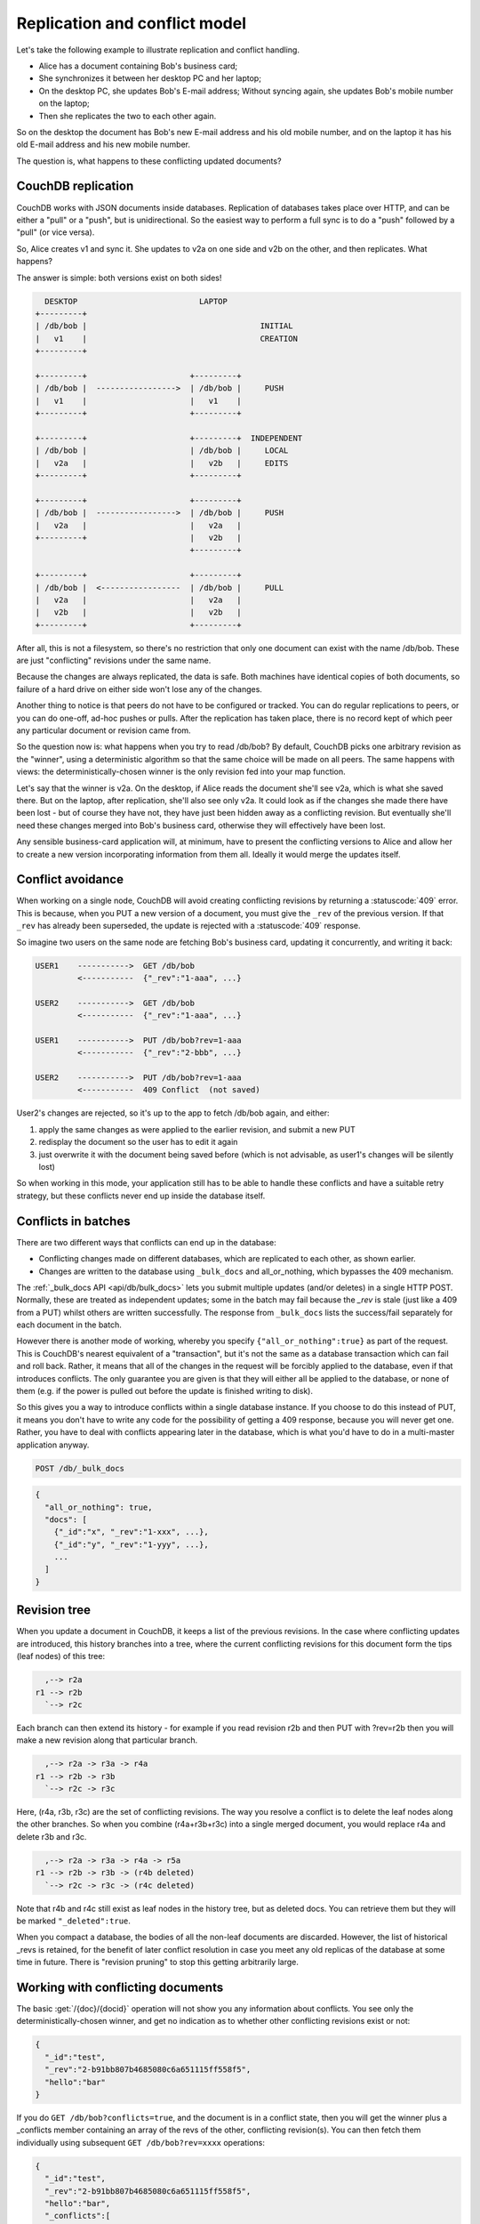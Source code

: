 .. Licensed under the Apache License, Version 2.0 (the "License"); you may not
.. use this file except in compliance with the License. You may obtain a copy of
.. the License at
..
..   http://www.apache.org/licenses/LICENSE-2.0
..
.. Unless required by applicable law or agreed to in writing, software
.. distributed under the License is distributed on an "AS IS" BASIS, WITHOUT
.. WARRANTIES OR CONDITIONS OF ANY KIND, either express or implied. See the
.. License for the specific language governing permissions and limitations under
.. the License.


.. _replication/conflicts:

==============================
Replication and conflict model
==============================

Let's take the following example to illustrate replication and conflict handling.

- Alice has a document containing Bob's business card;
- She synchronizes it between her desktop PC and her laptop;
- On the desktop PC, she updates Bob's E-mail address;
  Without syncing again, she updates Bob's mobile number on the laptop;
- Then she replicates the two to each other again.

So on the desktop the document has Bob's new E-mail address and his old mobile
number, and on the laptop it has his old E-mail address and his new mobile
number.

The question is, what happens to these conflicting updated documents?

CouchDB replication
===================

CouchDB works with JSON documents inside databases. Replication of databases
takes place over HTTP, and can be either a "pull" or a "push", but is
unidirectional. So the easiest way to perform a full sync is to do a "push"
followed by a "pull" (or vice versa).

So, Alice creates v1 and sync it. She updates to v2a on one side and v2b on the
other, and then replicates. What happens?

The answer is simple: both versions exist on both sides!

.. code-block:: text

     DESKTOP                          LAPTOP
   +---------+
   | /db/bob |                                     INITIAL
   |   v1    |                                     CREATION
   +---------+

   +---------+                      +---------+
   | /db/bob |  ----------------->  | /db/bob |     PUSH
   |   v1    |                      |   v1    |
   +---------+                      +---------+

   +---------+                      +---------+  INDEPENDENT
   | /db/bob |                      | /db/bob |     LOCAL
   |   v2a   |                      |   v2b   |     EDITS
   +---------+                      +---------+

   +---------+                      +---------+
   | /db/bob |  ----------------->  | /db/bob |     PUSH
   |   v2a   |                      |   v2a   |
   +---------+                      |   v2b   |
                                    +---------+

   +---------+                      +---------+
   | /db/bob |  <-----------------  | /db/bob |     PULL
   |   v2a   |                      |   v2a   |
   |   v2b   |                      |   v2b   |
   +---------+                      +---------+

After all, this is not a filesystem, so there's no restriction that only one
document can exist with the name /db/bob. These are just "conflicting" revisions
under the same name.

Because the changes are always replicated, the data is safe. Both machines have
identical copies of both documents, so failure of a hard drive on either side
won't lose any of the changes.

Another thing to notice is that peers do not have to be configured or tracked.
You can do regular replications to peers, or you can do one-off, ad-hoc pushes
or pulls. After the replication has taken place, there is no record kept of
which peer any particular document or revision came from.

So the question now is: what happens when you try to read /db/bob? By default,
CouchDB picks one arbitrary revision as the "winner", using a deterministic
algorithm so that the same choice will be made on all peers. The same happens
with views: the deterministically-chosen winner is the only revision fed into
your map function.

Let's say that the winner is v2a. On the desktop, if Alice reads the document
she'll see v2a, which is what she saved there. But on the laptop, after
replication, she'll also see only v2a. It could look as if the changes she made
there have been lost - but of course they have not, they have just been hidden
away as a conflicting revision. But eventually she'll need these changes merged
into Bob's business card, otherwise they will effectively have been lost.

Any sensible business-card application will, at minimum, have to present the
conflicting versions to Alice and allow her to create a new version
incorporating information from them all. Ideally it would merge the updates
itself.

Conflict avoidance
==================

When working on a single node, CouchDB will avoid creating conflicting revisions
by returning a :statuscode:`409` error. This is because, when you
PUT a new version of a document, you must give the ``_rev`` of the previous
version. If that ``_rev`` has already been superseded, the update is rejected
with a  :statuscode:`409` response.

So imagine two users on the same node are fetching Bob's business card, updating
it concurrently, and writing it back:

.. code-block:: text

  USER1    ----------->  GET /db/bob
           <-----------  {"_rev":"1-aaa", ...}

  USER2    ----------->  GET /db/bob
           <-----------  {"_rev":"1-aaa", ...}

  USER1    ----------->  PUT /db/bob?rev=1-aaa
           <-----------  {"_rev":"2-bbb", ...}

  USER2    ----------->  PUT /db/bob?rev=1-aaa
           <-----------  409 Conflict  (not saved)

User2's changes are rejected, so it's up to the app to fetch /db/bob again,
and either:

#. apply the same changes as were applied to the earlier revision, and submit
   a new PUT
#. redisplay the document so the user has to edit it again
#. just overwrite it with the document being saved before (which is not
   advisable, as user1's changes will be silently lost)

So when working in this mode, your application still has to be able to handle
these conflicts and have a suitable retry strategy, but these conflicts never
end up inside the database itself.

Conflicts in batches
====================

There are two different ways that conflicts can end up in the database:

- Conflicting changes made on different databases, which are replicated to each
  other, as shown earlier.
- Changes are written to the database using ``_bulk_docs`` and all_or_nothing,
  which bypasses the 409 mechanism.

The :ref:`_bulk_docs API <api/db/bulk_docs>` lets you submit multiple updates
(and/or deletes) in a single HTTP POST. Normally, these are treated as
independent updates; some in the batch may fail because the `_rev` is stale
(just like a 409 from a PUT) whilst others are written successfully.
The response from ``_bulk_docs`` lists the success/fail separately for each
document in the batch.

However there is another mode of working, whereby you specify
``{"all_or_nothing":true}`` as part of the request. This is CouchDB's nearest
equivalent of a "transaction", but it's not the same as a database transaction
which can fail and roll back. Rather, it means that all of the changes in the
request will be forcibly applied to the database, even if that introduces
conflicts. The only guarantee you are given is that they will either all be
applied to the database, or none of them (e.g. if the power is pulled out before
the update is finished writing to disk).

So this gives you a way to introduce conflicts within a single database
instance. If you choose to do this instead of PUT, it means you don't have to
write any code for the possibility of getting a 409 response, because you will
never get one. Rather, you have to deal with conflicts appearing later in the
database, which is what you'd have to do in a multi-master application anyway.

.. code-block:: http

  POST /db/_bulk_docs

.. code-block:: javascript

  {
    "all_or_nothing": true,
    "docs": [
      {"_id":"x", "_rev":"1-xxx", ...},
      {"_id":"y", "_rev":"1-yyy", ...},
      ...
    ]
  }

Revision tree
=============

When you update a document in CouchDB, it keeps a list of the previous
revisions. In the case where conflicting updates are introduced, this history
branches into a tree, where the current conflicting revisions for this document
form the tips (leaf nodes) of this tree:

.. code-block:: text

      ,--> r2a
    r1 --> r2b
      `--> r2c

Each branch can then extend its history - for example if you read revision r2b
and then PUT with ?rev=r2b then you will make a new revision along that
particular branch.

.. code-block:: text

      ,--> r2a -> r3a -> r4a
    r1 --> r2b -> r3b
      `--> r2c -> r3c

Here, (r4a, r3b, r3c) are the set of conflicting revisions. The way you resolve
a conflict is to delete the leaf nodes along the other branches. So when you
combine (r4a+r3b+r3c) into a single merged document, you would replace r4a and
delete r3b and r3c.

.. code-block:: text

      ,--> r2a -> r3a -> r4a -> r5a
    r1 --> r2b -> r3b -> (r4b deleted)
      `--> r2c -> r3c -> (r4c deleted)

Note that r4b and r4c still exist as leaf nodes in the history tree, but as
deleted docs. You can retrieve them but they will be marked ``"_deleted":true``.

When you compact a database, the bodies of all the non-leaf documents are
discarded. However, the list of historical _revs is retained, for the benefit of
later conflict resolution in case you meet any old replicas of the database at
some time in future. There is "revision pruning" to stop this getting
arbitrarily large.

Working with conflicting documents
==================================

The basic :get:`/{doc}/{docid}` operation will not show you any
information about conflicts. You see only the deterministically-chosen winner,
and get no indication as to whether other conflicting revisions exist or not:

.. code-block:: javascript

  {
    "_id":"test",
    "_rev":"2-b91bb807b4685080c6a651115ff558f5",
    "hello":"bar"
  }

If you do ``GET /db/bob?conflicts=true``, and the document is in a conflict
state, then you will get the winner plus a _conflicts member containing an array
of the revs of the other, conflicting revision(s). You can then fetch them
individually using subsequent ``GET /db/bob?rev=xxxx`` operations:

.. code-block:: javascript

  {
    "_id":"test",
    "_rev":"2-b91bb807b4685080c6a651115ff558f5",
    "hello":"bar",
    "_conflicts":[
      "2-65db2a11b5172bf928e3bcf59f728970",
      "2-5bc3c6319edf62d4c624277fdd0ae191"
    ]
  }

If you do ``GET /db/bob?open_revs=all`` then you will get all the leaf nodes of
the revision tree. This will give you all the current conflicts, but will also
give you leaf nodes which have been deleted (i.e. parts of the conflict history
which have since been resolved). You can remove these by filtering out documents
with ``"_deleted":true``:

.. code-block:: javascript

  [
    {"ok":{"_id":"test","_rev":"2-5bc3c6319edf62d4c624277fdd0ae191","hello":"foo"}},
    {"ok":{"_id":"test","_rev":"2-65db2a11b5172bf928e3bcf59f728970","hello":"baz"}},
    {"ok":{"_id":"test","_rev":"2-b91bb807b4685080c6a651115ff558f5","hello":"bar"}}
  ]

The ``"ok"`` tag is an artifact of ``open_revs``, which also lets you list
explicit revisions as a JSON array, e.g. ``open_revs=[rev1,rev2,rev3]``. In this
form, it would be possible to request a revision which is now missing, because
the database has been compacted.

.. note::
  The order of revisions returned by ``open_revs=all`` is **NOT** related to
  the deterministic "winning" algorithm. In the above example, the winning
  revision is 2-b91b... and happens to be returned last, but in other cases it
  can be returned in a different position.

Once you have retrieved all the conflicting revisions, your application can then
choose to display them all to the user. Or it could attempt to merge them, write
back the merged version, and delete the conflicting versions - that is, to
resolve the conflict permanently.

As described above, you need to update one revision and delete all the
conflicting revisions explicitly. This can be done using a single `POST` to
``_bulk_docs``, setting ``"_deleted":true`` on those revisions you wish to
delete.

Multiple document API
=====================

You can fetch multiple documents at once using ``include_docs=true`` on a view.
However, a ``conflicts=true`` request is ignored; the "doc" part of the value
never includes a ``_conflicts`` member. Hence you would need to do another query
to determine for each document whether it is in a conflicting state:

.. code-block:: bash

  $ curl 'http://127.0.0.1:5984/conflict_test/_all_docs?include_docs=true&conflicts=true'

.. code-block:: javascript

  {
    "total_rows":1,
    "offset":0,
    "rows":[
      {
        "id":"test",
        "key":"test",
        "value":{"rev":"2-b91bb807b4685080c6a651115ff558f5"},
        "doc":{
          "_id":"test",
          "_rev":"2-b91bb807b4685080c6a651115ff558f5",
          "hello":"bar"
        }
      }
    ]
  }

.. code-block:: bash

  $ curl 'http://127.0.0.1:5984/conflict_test/test?conflicts=true'

.. code-block:: javascript

  {
    "_id":"test",
    "_rev":"2-b91bb807b4685080c6a651115ff558f5",
    "hello":"bar",
    "_conflicts":[
      "2-65db2a11b5172bf928e3bcf59f728970",
      "2-5bc3c6319edf62d4c624277fdd0ae191"
    ]
  }

View map functions
==================

Views only get the winning revision of a document. However they do also get a
``_conflicts`` member if there are any conflicting revisions. This means you can
write a view whose job is specifically to locate documents with conflicts.
Here is a simple map function which achieves this:

.. code-block:: javascript

  function(doc) {
    if (doc._conflicts) {
      emit(null, [doc._rev].concat(doc._conflicts));
    }
  }

which gives the following output:

.. code-block:: javascript

  {
    "total_rows":1,
    "offset":0,
    "rows":[
      {
        "id":"test",
        "key":null,
        "value":[
          "2-b91bb807b4685080c6a651115ff558f5",
          "2-65db2a11b5172bf928e3bcf59f728970",
          "2-5bc3c6319edf62d4c624277fdd0ae191"
        ]
      }
    ]
  }

If you do this, you can have a separate "sweep" process which periodically scans
your database, looks for documents which have conflicts, fetches the conflicting
revisions, and resolves them.

Whilst this keeps the main application simple, the problem with this approach is
that there will be a window between a conflict being introduced and it being
resolved. From a user's viewpoint, this may appear that the document they just
saved successfully may suddenly lose their changes, only to be resurrected some
time later. This may or may not be acceptable.

Also, it's easy to forget to start the sweeper, or not to implement it properly,
and this will introduce odd behaviour which will be hard to track down.

CouchDB's "winning" revision algorithm may mean that information drops out of a
view until a conflict has been resolved. Consider Bob's business card again;
suppose Alice has a view which emits mobile numbers, so that her telephony
application can display the caller's name based on caller ID. If there are
conflicting documents with Bob's old and new mobile numbers, and they happen to
be resolved in favour of Bob's old number, then the view won't be able to
recognise his new one. In this particular case, the application might have
preferred to put information from both the conflicting documents into the view,
but this currently isn't possible.

Suggested algorithm to fetch a document with conflict resolution:

#. Get document via ``GET docid?conflicts=true`` request;
#. For each member in the ``_conflicts`` array call ``GET docid?rev=xxx``.
   If any errors occur at this stage, restart from step 1.
   (There could be a race where someone else has already resolved this conflict
   and deleted that rev)
#. Perform application-specific merging
#. Write ``_bulk_docs`` with an update to the first rev and deletes of the other
   revs.

This could either be done on every read (in which case you could replace all
calls to GET in your application with calls to a library which does the above),
or as part of your sweeper code.

And here is an example of this in Ruby using the low-level `RestClient`_:

.. _RestClient: https://rubygems.org/gems/rest-client

.. code-block:: ruby

  require 'rubygems'
  require 'rest_client'
  require 'json'
  DB="http://127.0.0.1:5984/conflict_test"

  # Write multiple documents as all_or_nothing, can introduce conflicts
  def writem(docs)
    JSON.parse(RestClient.post("#{DB}/_bulk_docs", {
      "all_or_nothing" => true,
      "docs" => docs,
    }.to_json))
  end

  # Write one document, return the rev
  def write1(doc, id=nil, rev=nil)
    doc['_id'] = id if id
    doc['_rev'] = rev if rev
    writem([doc]).first['rev']
  end

  # Read a document, return *all* revs
  def read1(id)
    retries = 0
    loop do
      # FIXME: escape id
      res = [JSON.parse(RestClient.get("#{DB}/#{id}?conflicts=true"))]
      if revs = res.first.delete('_conflicts')
        begin
          revs.each do |rev|
            res << JSON.parse(RestClient.get("#{DB}/#{id}?rev=#{rev}"))
          end
        rescue
          retries += 1
          raise if retries >= 5
          next
        end
      end
      return res
    end
  end

  # Create DB
  RestClient.delete DB rescue nil
  RestClient.put DB, {}.to_json

  # Write a document
  rev1 = write1({"hello"=>"xxx"},"test")
  p read1("test")

  # Make three conflicting versions
  write1({"hello"=>"foo"},"test",rev1)
  write1({"hello"=>"bar"},"test",rev1)
  write1({"hello"=>"baz"},"test",rev1)

  res = read1("test")
  p res

  # Now let's replace these three with one
  res.first['hello'] = "foo+bar+baz"
  res.each_with_index do |r,i|
    unless i == 0
      r.replace({'_id'=>r['_id'], '_rev'=>r['_rev'], '_deleted'=>true})
    end
  end
  writem(res)

  p read1("test")

An application written this way never has to deal with a ``PUT 409``, and is
automatically multi-master capable.

You can see that it's straightforward enough when you know what you're doing.
It's just that CouchDB doesn't currently provide a convenient HTTP API for
"fetch all conflicting revisions", nor "PUT to supersede these N revisions", so
you need to wrap these yourself. I also don't know of any client-side libraries
which provide support for this.

Merging and revision history
============================

Actually performing the merge is an application-specific function. It depends
on the structure of your data. Sometimes it will be easy: e.g. if a document
contains a list which is only ever appended to, then you can perform a union of
the two list versions.

Some merge strategies look at the changes made to an object, compared to its
previous version. This is how git's merge function works.

For example, to merge Bob's business card versions v2a and v2b, you could look
at the differences between v1 and v2b, and then apply these changes to v2a as
well.

With CouchDB, you can sometimes get hold of old revisions of a document.
For example, if you fetch ``/db/bob?rev=v2b&revs_info=true`` you'll get a list
of the previous revision ids which ended up with revision v2b. Doing the same
for v2a you can find their common ancestor revision. However if the database
has been compacted, the content of that document revision will have been lost.
``revs_info`` will still show that v1 was an ancestor, but report it as
"missing"::

  BEFORE COMPACTION           AFTER COMPACTION

       ,-> v2a                     v2a
     v1
       `-> v2b                     v2b

So if you want to work with diffs, the recommended way is to store those diffs
within the new revision itself. That is: when you replace v1 with v2a, include
an extra field or attachment in v2a which says which fields were changed from
v1 to v2a. This unfortunately does mean additional book-keeping for your
application.

Comparison with other replicating data stores
=============================================

The same issues arise with other replicating systems, so it can be instructive
to look at these and see how they compare with CouchDB. Please feel free to add
other examples.

Unison
------

`Unison`_ is a bi-directional file synchronisation tool. In this case, the
business card would be a file, say `bob.vcf`.

.. _Unison: http://www.cis.upenn.edu/~bcpierce/unison/

When you run unison, changes propagate both ways. If a file has changed on one
side but not the other, the new replaces the old. Unison maintains a local state
file so that it knows whether a file has changed since the last successful
replication.

In our example it has changed on both sides. Only one file called `bob.vcf`
can exist within the filesystem. Unison solves the problem by simply ducking
out: the user can choose to replace the remote version with the local version,
or vice versa (both of which would lose data), but the default action is to
leave both sides unchanged.

From Alice's point of view, at least this is a simple solution. Whenever she's
on the desktop she'll see the version she last edited on the desktop, and
whenever she's on the laptop she'll see the version she last edited there.

But because no replication has actually taken place, the data is not protected.
If her laptop hard drive dies, she'll lose all her changes made on the laptop;
ditto if her desktop hard drive dies.

It's up to her to copy across one of the versions manually (under a different
filename), merge the two, and then finally push the merged version to the other
side.

Note also that the original file (version v1) has been lost by this point.
So it's not going to be known from inspection alone which of v2a and v2b has the
most up-to-date E-mail address for Bob, and which has the most up-to-date mobile
number. Alice has to remember which she entered last.


Git
----

`Git`_ is a well-known distributed source control system. Like Unison, git deals
with files. However, git considers the state of a whole set of files as a single
object, the "tree". Whenever you save an update, you create a "commit" which
points to both the updated tree and the previous commit(s), which in turn point
to the previous tree(s). You therefore have a full history of all the states of
the files. This forms a branch, and a pointer is kept to the tip of the branch,
from which you can work backwards to any previous state. The "pointer" is
actually an SHA1 hash of the tip commit.

.. _Git: http://git-scm.com/

If you are replicating with one or more peers, a separate branch is made for
each of the peers. For example, you might have::

    master               -- my local branch
    remotes/foo/master   -- branch on peer 'foo'
    remotes/bar/master   -- branch on peer 'bar'

In the normal way of working, replication is a "pull", importing changes from
a remote peer into the local repository. A "pull" does two things: first "fetch"
the state of the peer into the remote tracking branch for that peer; and then
attempt to "merge" those changes into the local branch.

Now let's consider the business card. Alice has created a git repo containing
``bob.vcf``, and cloned it across to the other machine. The branches look like
this, where ``AAAAAAAA`` is the SHA1 of the commit::

  ---------- desktop ----------           ---------- laptop ----------
  master: AAAAAAAA                        master: AAAAAAAA
  remotes/laptop/master: AAAAAAAA         remotes/desktop/master: AAAAAAAA

Now she makes a change on the desktop, and commits it into the desktop repo;
then she makes a different change on the laptop, and commits it into the laptop
repo::

  ---------- desktop ----------           ---------- laptop ----------
  master: BBBBBBBB                        master: CCCCCCCC
  remotes/laptop/master: AAAAAAAA         remotes/desktop/master: AAAAAAAA

Now on the desktop she does ``git pull laptop``. Firstly, the remote objects
are copied across into the local repo and the remote tracking branch is
updated::

  ---------- desktop ----------           ---------- laptop ----------
  master: BBBBBBBB                        master: CCCCCCCC
  remotes/laptop/master: CCCCCCCC         remotes/desktop/master: AAAAAAAA

.. note::
  repo still contains AAAAAAAA because commits BBBBBBBB and CCCCCCCC point to it

Then git will attempt to merge the changes in. It can do this because it knows
the parent commit to ``CCCCCCCC`` is ``AAAAAAAA``, so it takes a diff between
``AAAAAAAA`` and ``CCCCCCCC`` and tries to apply it to ``BBBBBBBB``.

If this is successful, then you'll get a new version with a merge commit::

  ---------- desktop ----------           ---------- laptop ----------
  master: DDDDDDDD                        master: CCCCCCCC
  remotes/laptop/master: CCCCCCCC         remotes/desktop/master: AAAAAAAA

Then Alice has to logon to the laptop and run ``git pull desktop``. A similar
process occurs. The remote tracking branch is updated::

  ---------- desktop ----------           ---------- laptop ----------
  master: DDDDDDDD                        master: CCCCCCCC
  remotes/laptop/master: CCCCCCCC         remotes/desktop/master: DDDDDDDD

Then a merge takes place. This is a special-case: ``CCCCCCCC`` one of the parent
commits of ``DDDDDDDD``, so the laptop can `fast forward` update from
``CCCCCCCC`` to ``DDDDDDDD`` directly without having to do any complex merging.
This leaves the final state as::

  ---------- desktop ----------           ---------- laptop ----------
  master: DDDDDDDD                        master: DDDDDDDD
  remotes/laptop/master: CCCCCCCC         remotes/desktop/master: DDDDDDDD

Now this is all and good, but you may wonder how this is relevant when thinking
about CouchDB.

Firstly, note what happens in the case when the merge algorithm fails.
The changes are still propagated from the remote repo into the local one, and
are available in the remote tracking branch; so unlike Unison, you know the data
is protected. It's just that the local working copy may fail to update, or may
diverge from the remote version. It's up to you to create and commit the
combined version yourself, but you are guaranteed to have all the history you
might need to do this.

Note that whilst it's possible to build new merge algorithms into Git,
the standard ones are focused on line-based changes to source code. They don't
work well for XML or JSON if it's presented without any line breaks.

The other interesting consideration is multiple peers. In this case you have
multiple remote tracking branches, some of which may match your local branch,
some of which may be behind you, and some of which may be ahead of you
(i.e. contain changes that you haven't yet merged)::

  master: AAAAAAAA
  remotes/foo/master: BBBBBBBB
  remotes/bar/master: CCCCCCCC
  remotes/baz/master: AAAAAAAA

Note that each peer is explicitly tracked, and therefore has to be explicitly
created. If a peer becomes stale or is no longer needed, it's up to you to
remove it from your configuration and delete the remote tracking branch.
This is different to CouchDB, which doesn't keep any peer state in the database.

Another difference with git is that it maintains all history back to time
zero - git compaction keeps diffs between all those versions in order to reduce
size, but CouchDB discards them. If you are constantly updating a document,
the size of a git repo would grow forever. It is possible (with some effort)
to use "history rewriting" to make git forget commits earlier than a particular
one.


.. _replication/conflicts/git:

What is the CouchDB replication protocol? Is it like Git?
^^^^^^^^^^^^^^^^^^^^^^^^^^^^^^^^^^^^^^^^^^^^^^^^^^^^^^^^^

:Author: Jason Smith
:Date: 2011-01-29
:Source: http://stackoverflow.com/questions/4766391/what-is-the-couchdb-replication-protocol-is-it-like-git

**Key points**

**If you know Git, then you know how Couch replication works.** Replicating is
*very* similar to pushing or pulling with distributed source managers like Git.

**CouchDB replication does not have its own protocol.** A replicator simply
connects to two DBs as a client, then reads from one and writes to the other.
Push replication is reading the local data and updating the remote DB;
pull replication is vice versa.

* **Fun fact 1**: The replicator is actually an independent Erlang application,
  in its own process. It connects to both couches, then reads records from one
  and writes them to the other.
* **Fun fact 2**: CouchDB has no way of knowing who is a normal client and who
  is a replicator (let alone whether the replication is push or pull).
  It all looks like client connections. Some of them read records. Some of them
  write records.

**Everything flows from the data model**

The replication algorithm is trivial, uninteresting. A trained monkey could
design it. It's simple because the cleverness is the data model, which has these
useful characteristics:

#. Every record in CouchDB is completely independent of all others. That sucks
   if you want to do a JOIN or a transaction, but it's awesome if you want to
   write a replicator. Just figure out how to replicate one record, and then
   repeat that for each record.
#. Like Git, records have a linked-list revision history. A record's revision ID
   is the checksum of its own data. Subsequent revision IDs are checksums of:
   the new data, plus the revision ID of the previous.

#. In addition to application data (``{"name": "Jason", "awesome": true}``),
   every record stores the evolutionary timeline of all previous revision IDs
   leading up to itself.

   - Exercise: Take a moment of quiet reflection. Consider any two different
     records, A and B. If A's revision ID appears in B's timeline, then B
     definitely evolved from A. Now consider Git's fast-forward merges.
     Do you hear that? That is the sound of your mind being blown.

#. Git isn't really a linear list. It has forks, when one parent has multiple
   children. CouchDB has that too.

   - Exercise: Compare two different records, A and B. A's revision ID does not
     appear in B's timeline; however, one revision ID, C, is in both A's and B's
     timeline. Thus A didn't evolve from B. B didn't evolve from A. But rather,
     A and B have a common ancestor C. In Git, that is a "fork." In CouchDB,
     it's a "conflict."

   - In Git, if both children go on to develop their timelines independently,
     that's cool. Forks totally support that.
   - In CouchDB, if both children go on to develop their timelines
     independently, that cool too. Conflicts totally support that.
   - **Fun fact 3**: CouchDB "conflicts" do not correspond to Git "conflicts."
     A Couch conflict is a divergent revision history, what Git calls a "fork."
     For this reason the CouchDB community pronounces "conflict" with a silent
     `n`: "co-flicked."

#. Git also has merges, when one child has multiple parents. CouchDB *sort* of
   has that too.

   - **In the data model, there is no merge.** The client simply marks one
     timeline as deleted and continues to work with the only extant timeline.
   - **In the application, it feels like a merge.** Typically, the client merges
     the *data* from each timeline in an application-specific way.
     Then it writes the new data to the timeline. In Git, this is like copying
     and pasting the changes from branch A into branch B, then commiting to
     branch B and deleting branch A. The data was merged, but there was no
     `git merge`.
   - These behaviors are different because, in Git, the timeline itself is
     important; but in CouchDB, the data is important and the timeline is
     incidental—it's just there to support replication. That is one reason why
     CouchDB's built-in revisioning is inappropriate for storing revision data
     like a wiki page.

**Final notes**

At least one sentence in this writeup (possibly this one) is complete BS.

